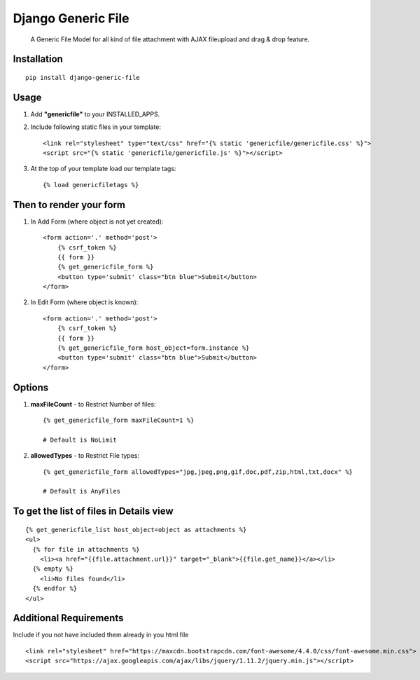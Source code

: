Django Generic File
===================

    A Generic File Model for all kind of file attachment with AJAX fileupload and drag & drop feature.
    
Installation
------------
::

    pip install django-generic-file

Usage
-----

1. Add **"genericfile"** to your INSTALLED_APPS.

2. Include following static files in your template::

    <link rel="stylesheet" type="text/css" href="{% static 'genericfile/genericfile.css' %}">
    <script src="{% static 'genericfile/genericfile.js' %}"></script>

3. At the top of your template load our template tags::

    {% load genericfiletags %}

Then to render your form
------------------------

1. In Add Form (where object is not yet created)::

    <form action='.' method='post'>
        {% csrf_token %}
        {{ form }}
        {% get_genericfile_form %}
        <button type='submit' class="btn blue">Submit</button>
    </form>

2. In Edit Form (where object is known)::

    <form action='.' method='post'>
        {% csrf_token %}
        {{ form }}
        {% get_genericfile_form host_object=form.instance %}
        <button type='submit' class="btn blue">Submit</button>
    </form>

Options
-------

1. **maxFileCount** - to Restrict Number of files::

    {% get_genericfile_form maxFileCount=1 %}

    # Default is NoLimit

2. **allowedTypes** - to Restrict File types::

    {% get_genericfile_form allowedTypes="jpg,jpeg,png,gif,doc,pdf,zip,html,txt,docx" %}

    # Default is AnyFiles
        
To get the list of files in Details view
----------------------------------------
::

    {% get_genericfile_list host_object=object as attachments %}
    <ul>
      {% for file in attachments %}
        <li><a href="{{file.attachment.url}}" target="_blank">{{file.get_name}}</a></li>
      {% empty %}
        <li>No files found</li>
      {% endfor %}
    </ul>

Additional Requirements
-----------------------

Include if you not have included them already in you html file
::

    <link rel="stylesheet" href="https://maxcdn.bootstrapcdn.com/font-awesome/4.4.0/css/font-awesome.min.css">
    <script src="https://ajax.googleapis.com/ajax/libs/jquery/1.11.2/jquery.min.js"></script>
